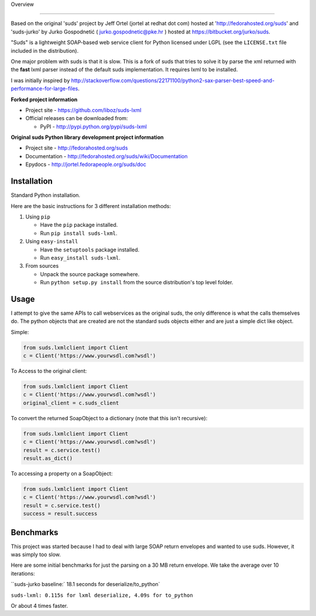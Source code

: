 Overview 

.. image:: https://travis-ci.org/liboz/suds-lxml.svg?branch=master
    :target: https://travis-ci.org/liboz/suds-lxml
.. image:: https://coveralls.io/repos/github/liboz/suds-lxml/badge.svg?branch=master 
    :target: https://coveralls.io/github/liboz/suds-lxml?branch=master 

=================================================

Based on the original 'suds' project by Jeff Ortel (jortel at redhat
dot com) hosted at 'http://fedorahosted.org/suds' and 'suds-jurko' by 
Jurko Gospodnetić ( jurko.gospodnetic@pke.hr ) 
hosted at https://bitbucket.org/jurko/suds.

"Suds" is a lightweight SOAP-based web service client for Python licensed under
LGPL (see the ``LICENSE.txt`` file included in the distribution).

One major problem with suds is that it is slow. 
This is a fork of suds that tries to solve it by parse the xml returned 
with the **fast** lxml parser instead of the default suds implementation.
It requires lxml to be installed.

I was initially inspired by http://stackoverflow.com/questions/22171100/python2-sax-parser-best-speed-and-performance-for-large-files.

**Forked project information**

* Project site - https://github.com/liboz/suds-lxml
* Official releases can be downloaded from:

  * PyPI - http://pypi.python.org/pypi/suds-lxml

**Original suds Python library development project information**

* Project site - http://fedorahosted.org/suds
* Documentation - http://fedorahosted.org/suds/wiki/Documentation
* Epydocs - http://jortel.fedorapeople.org/suds/doc

.. For development notes see the ``HACKING.rst`` document included in the
.. distribution.


Installation
=================================================

Standard Python installation.

Here are the basic instructions for 3 different installation methods:

#. Using ``pip``

   * Have the ``pip`` package installed.
   * Run ``pip install suds-lxml``.

#. Using ``easy-install``

   * Have the ``setuptools`` package installed.
   * Run ``easy_install suds-lxml``.

#. From sources

   * Unpack the source package somewhere.
   * Run ``python setup.py install`` from the source distribution's top level
     folder.

Usage
=================================================

I attempt to give the same APIs to call webservices as the original suds, 
the only difference is what the calls themselves do. The python objects 
that are created are not the standard suds objects either and are just a simple
dict like object.

Simple:


.. code-block:: python

    from suds.lxmlclient import Client
    c = Client('https://www.yourwsdl.com?wsdl')
    
To Access to the original client:


.. code-block:: python

    from suds.lxmlclient import Client
    c = Client('https://www.yourwsdl.com?wsdl')
    original_client = c.suds_client
    
To convert the returned SoapObject to a dictionary (note that this isn't recursive):

.. code-block:: python

    from suds.lxmlclient import Client
    c = Client('https://www.yourwsdl.com?wsdl')
    result = c.service.test()
    result.as_dict()

To accessing a property on a SoapObject:

.. code-block:: python

    from suds.lxmlclient import Client
    c = Client('https://www.yourwsdl.com?wsdl')
    result = c.service.test()
    success = result.success
     
 
Benchmarks
=================================================

This project was started because I had to deal with large SOAP return envelopes
and wanted to use suds. However, it was simply too slow.

Here are some initial benchmarks for just the parsing on a 30 MB return envelope.
We take the average over 10 iterations:

``suds-jurko baseline:` 18.1 seconds for deserialize/to_python`

``suds-lxml: 0.115s for lxml deserialize, 4.09s for to_python``

Or about 4 times faster.
